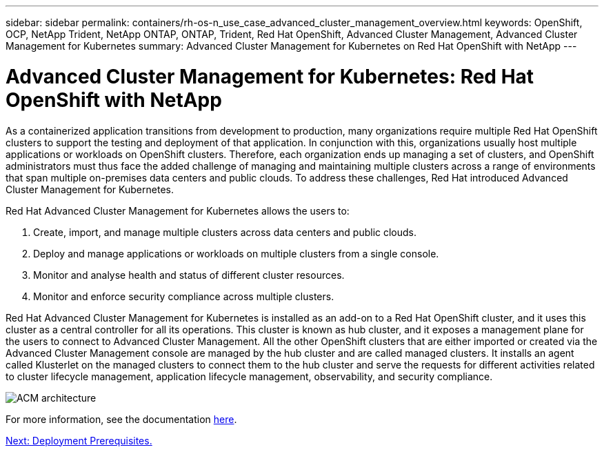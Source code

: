 ---
sidebar: sidebar
permalink: containers/rh-os-n_use_case_advanced_cluster_management_overview.html
keywords: OpenShift, OCP, NetApp Trident, NetApp ONTAP, ONTAP, Trident, Red Hat OpenShift, Advanced Cluster Management, Advanced Cluster Management for Kubernetes
summary: Advanced Cluster Management for Kubernetes on Red Hat OpenShift with NetApp
---

= Advanced Cluster Management for Kubernetes: Red Hat OpenShift with NetApp


:hardbreaks:
:nofooter:
:icons: font
:linkattrs:
:imagesdir: ./../media/

As a containerized application transitions from development to production, many organizations require multiple Red Hat OpenShift clusters to support the testing and deployment of that application. In conjunction with this, organizations usually host multiple applications or workloads on OpenShift clusters. Therefore, each organization ends up managing a set of clusters, and OpenShift administrators must thus face the added challenge of managing and maintaining multiple clusters across a range of environments that span multiple on-premises data centers and public clouds. To address these challenges, Red Hat introduced Advanced Cluster Management for Kubernetes.

Red Hat Advanced Cluster Management for Kubernetes allows the users to:

.	Create, import, and manage multiple clusters across data centers and public clouds.
.	Deploy and manage applications or workloads on multiple clusters from a single console.
.	Monitor and analyse health and status of different cluster resources.
.	Monitor and enforce security compliance across multiple clusters.

Red Hat Advanced Cluster Management for Kubernetes is installed as an add-on to a Red Hat OpenShift cluster, and it uses this cluster as a central controller for all its operations. This cluster is known as hub cluster, and it exposes a management plane for the users to connect to Advanced Cluster Management. All the other OpenShift clusters that are either imported or created via the Advanced Cluster Management console are managed by the hub cluster and are called managed clusters. It installs an agent called Klusterlet on the managed clusters to connect them to the hub cluster and serve the requests for different activities related to cluster lifecycle management, application lifecycle management, observability, and security compliance.

image::redhat_openshift_image65.jpg[ACM architecture]

For more information, see the documentation https://access.redhat.com/documentation/en-us/red_hat_advanced_cluster_management_for_kubernetes/2.2/[here].

link:rh-os-n_use_case_advanced_cluster_management_deployment_prerequisites.html[Next: Deployment Prerequisites.]
